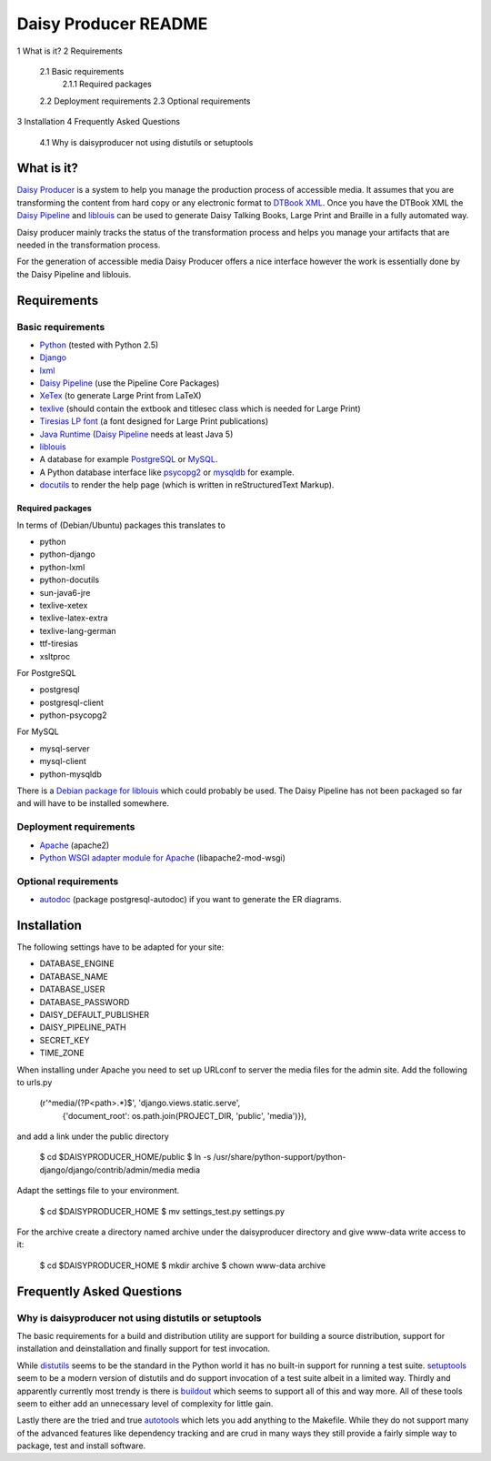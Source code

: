 .. -*- mode: rst -*-

=====================
Daisy Producer README
=====================

1  What is it?
2  Requirements
  2.1  Basic requirements
    2.1.1  Required packages
  2.2  Deployment requirements
  2.3  Optional requirements
3  Installation
4  Frequently Asked Questions
  4.1  Why is daisyproducer not using distutils or setuptools

What is it?
===========

`Daisy Producer`_ is a system to help you manage the production
process of accessible media. It assumes that you are transforming the
content from hard copy or any electronic format to `DTBook XML`_. Once
you have the DTBook XML the `Daisy Pipeline`_ and liblouis_ can be
used to generate Daisy Talking Books, Large Print and Braille in a
fully automated way.

Daisy producer mainly tracks the status of the transformation process
and helps you manage your artifacts that are needed in the
transformation process.

For the generation of accessible media Daisy Producer offers a nice
interface however the work is essentially done by the Daisy Pipeline
and liblouis.

.. _Daisy Producer: http://www.daisy-producer.org
.. _DTBook XML: http://www.daisy.org/projects/pipeline/
.. _Daisy Pipeline: http://www.daisy.org/projects/pipeline/
.. _liblouis: http://code.google.com/p/liblouis/

Requirements
============

Basic requirements
------------------

- Python_ (tested with Python 2.5)
- Django_ 
- lxml_
- `Daisy Pipeline`_ (use the Pipeline Core Packages)
- XeTex_ (to generate Large Print from LaTeX)
- texlive_ (should contain the extbook and titlesec class which is
  needed for Large Print) 
- `Tiresias LP font`_ (a font designed for Large Print publications)
- `Java Runtime`_ (`Daisy Pipeline`_ needs at least Java 5)
- liblouis_
- A database for example PostgreSQL_ or MySQL_.
- A Python database interface like psycopg2_ or mysqldb_ for example.
- docutils_ to render the help page (which is written in
  reStructuredText Markup).

.. _Python: http://www.python.org
.. _Django: http://www.djangoproject.com
.. _lxml: http://codespeak.net/lxml/index.html
.. _XeTex: http://www.tug.org/xetex/
.. _texlive: http://www.tug.org/texlive/
.. _`Tiresias LP font`: http://www.tiresias.org/fonts/lpfont/about_lp.htm
.. _Java Runtime: http://www.java.com/en/download/manual.jsp
.. _PostgreSQL: http://www.postgresql.org/
.. _MySQL: http://www.mysql.com/
.. _psycopg2: http://www.initd.org/
.. _mysqldb: http://sourceforge.net/projects/mysql-python
.. _docutils: http://docutils.sourceforge.net

Required packages
~~~~~~~~~~~~~~~~~

In terms of (Debian/Ubuntu) packages this translates to

- python
- python-django
- python-lxml
- python-docutils
- sun-java6-jre
- texlive-xetex
- texlive-latex-extra
- texlive-lang-german
- ttf-tiresias
- xsltproc

For PostgreSQL

- postgresql
- postgresql-client
- python-psycopg2

For MySQL

- mysql-server
- mysql-client
- python-mysqldb

There is a `Debian package for liblouis`_ which could probably be
used. The Daisy Pipeline has not been packaged so far and will have to
be installed somewhere.

.. _Debian package for liblouis: http://packages.debian.org/search?keywords=liblouis&searchon=names&suite=all&section=all


Deployment requirements
-----------------------
- Apache_ (apache2)
- `Python WSGI adapter module for Apache`_ (libapache2-mod-wsgi)

.. _Apache: http://www.apache.org
.. _Python WSGI adapter module for Apache: http://code.google.com/p/modwsgi/

Optional requirements
---------------------
- autodoc_ (package postgresql-autodoc) if you want to generate the ER
  diagrams.

.. _autodoc: http://www.rbt.ca/autodoc/

Installation
============

The following settings have to be adapted for your site:

- DATABASE_ENGINE
- DATABASE_NAME
- DATABASE_USER
- DATABASE_PASSWORD
- DAISY_DEFAULT_PUBLISHER
- DAISY_PIPELINE_PATH
- SECRET_KEY
- TIME_ZONE

When installing under Apache you need to set up URLconf to server the
media files for the admin site. Add the following to urls.py

  (r'^media/(?P<path>.*)$', 'django.views.static.serve',
    {'document_root': os.path.join(PROJECT_DIR, 'public', 'media')}),

and add a link under the public directory

  $ cd $DAISYPRODUCER_HOME/public
  $ ln -s /usr/share/python-support/python-django/django/contrib/admin/media media

Adapt the settings file to your environment.

  $ cd $DAISYPRODUCER_HOME
  $ mv settings_test.py settings.py

For the archive create a directory named archive under the
daisyproducer directory and give www-data write access to it:

  $ cd $DAISYPRODUCER_HOME
  $ mkdir archive
  $ chown www-data archive

Frequently Asked Questions
==========================

Why is daisyproducer not using distutils or setuptools
------------------------------------------------------
The basic requirements for a build and distribution utility are
support for building a source distribution, support for installation
and deinstallation and finally support for test invocation. 

While distutils_ seems to be the standard in the Python world it has
no built-in support for running a test suite. setuptools_ seem to be a
modern version of distutils and do support invocation of a test suite
albeit in a limited way. Thirdly and apparently currently most trendy
is there is buildout_ which seems to support all of this and way more.
All of these tools seem to either add an unnecessary level of
complexity for little gain.

Lastly there are the tried and true autotools_ which lets you add
anything to the Makefile. While they do not support many of the
advanced features like dependency tracking and are crud in many ways
they still provide a fairly simple way to package, test and install
software.

.. _distutils: http://docs.python.org/distutils/
.. _setuptools: http://peak.telecommunity.com/DevCenter/setuptools
.. _buildout: http://jacobian.org/writing/django-apps-with-buildout/
.. _autotools: http://en.wikipedia.org/wiki/GNU_build_system

